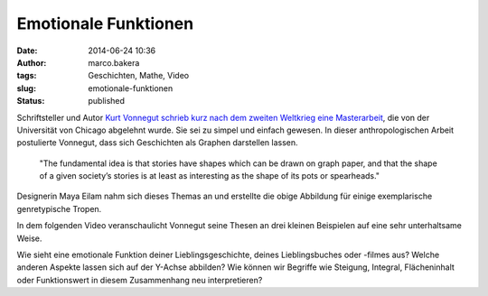 Emotionale Funktionen
#####################
:date: 2014-06-24 10:36
:author: marco.bakera
:tags: Geschichten, Mathe, Video
:slug: emotionale-funktionen
:status: published

|von Maya Eilam und Kurt Vonnegut|

Schriftsteller und Autor `Kurt Vonnegut schrieb kurz nach dem zweiten
Weltkrieg eine
Masterarbeit <http://www.openculture.com/2014/02/kurt-vonnegut-masters-thesis-rejected-by-u-chicago.html>`__,
die von der Universität von Chicago abgelehnt wurde. Sie sei zu simpel
und einfach gewesen. In dieser anthropologischen Arbeit postulierte
Vonnegut, dass sich Geschichten als Graphen darstellen lassen.

    "The fundamental idea is that stories have shapes which can be drawn
    on graph paper, and that the shape of a given society’s stories is
    at least as interesting as the shape of its pots or spearheads."

Designerin Maya Eilam nahm sich dieses Themas an und erstellte die obige
Abbildung für einige exemplarische genretypische Tropen.

In dem folgenden Video veranschaulicht Vonnegut seine Thesen an drei
kleinen Beispielen auf eine sehr unterhaltsame Weise.

Wie sieht eine emotionale Funktion deiner Lieblingsgeschichte, deines
Lieblingsbuches oder -filmes aus? Welche anderen Aspekte lassen sich auf
der Y-Achse abbilden? Wie können wir Begriffe wie Steigung, Integral,
Flächeninhalt oder Funktionswert in diesem Zusammenhang neu
interpretieren?

.. |von Maya Eilam und Kurt Vonnegut| image:: http://www.bakera.de/wp/wp-content/uploads/2014/06/kurt-vonnegut-the-shapes-of-stories.png
   :class: size-full wp-image-1222
   :width: 1100px
   :height: 1700px
   :target: http://www.bakera.de/wp/wp-content/uploads/2014/06/kurt-vonnegut-the-shapes-of-stories.png
